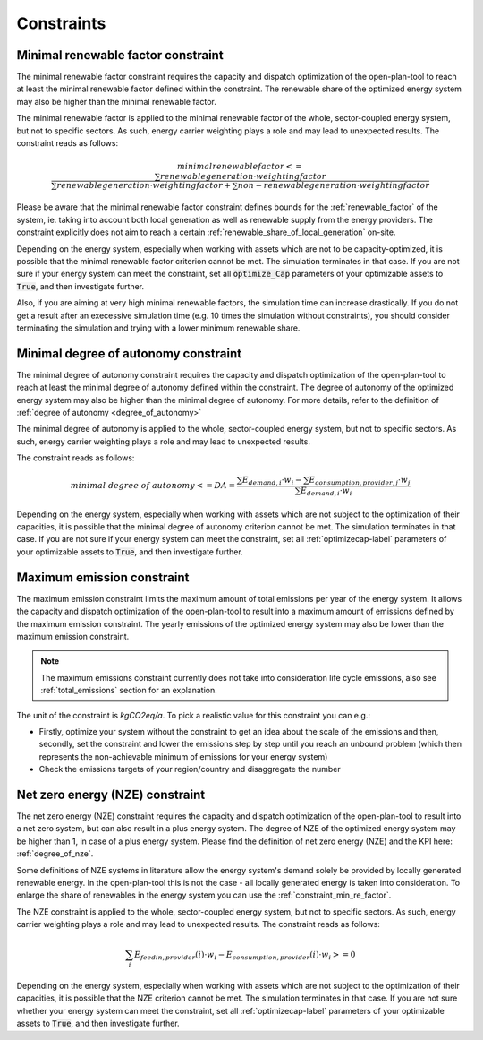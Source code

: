 .. _constraints-label:

Constraints
-----------

.. _constraint_min_re_factor:

Minimal renewable factor constraint
###################################

The minimal renewable factor constraint requires the capacity and dispatch optimization of the open-plan-tool to reach at least the minimal renewable factor defined within the constraint. The renewable share of the optimized energy system may also be higher than the minimal renewable factor.

The minimal renewable factor is applied to the minimal renewable factor of the whole, sector-coupled energy system, but not to specific sectors. As such, energy carrier weighting plays a role and may lead to unexpected results. The constraint reads as follows:

.. TODO: express this equation with variables as used with output KPIs

.. math::
        minimal renewable factor <= \frac{\sum renewable generation \cdot weighting factor}{\sum renewable generation \cdot weighting factor + \sum non-renewable generation \cdot weighting factor}

Please be aware that the minimal renewable factor constraint defines bounds for the :ref:`renewable_factor` of the system, ie. taking into account both local generation as well as renewable supply from the energy providers. The constraint explicitly does not aim to reach a certain :ref:`renewable_share_of_local_generation` on-site.

Depending on the energy system, especially when working with assets which are not to be capacity-optimized, it is possible that the minimal renewable factor criterion cannot be met. The simulation terminates in that case. If you are not sure if your energy system can meet the constraint, set all :code:`optimize_Cap` parameters of your optimizable assets to :code:`True`, and then investigate further.

Also, if you are aiming at very high minimal renewable factors, the simulation time can increase drastically. If you do not get a result after an execessive simulation time (e.g. 10 times the simulation without constraints), you should consider terminating the simulation and trying with a lower minimum renewable share.


.. _constraint_minimal_degree_of_autonomy:

Minimal degree of autonomy constraint
######################################

The minimal degree of autonomy constraint requires the capacity and dispatch optimization of the open-plan-tool to reach at least the minimal degree of autonomy defined within the constraint. The degree of autonomy of the optimized energy system may also be higher than the minimal degree of autonomy. For more details, refer to the definition of :ref:`degree of autonomy <degree_of_autonomy>`

The minimal degree of autonomy is applied to the whole, sector-coupled energy system, but not to specific sectors. As such, energy carrier weighting plays a role and may lead to unexpected results.

.. TODO clarify what is the intent of this sentence, I would expect an example of an "unexpected results situation"

The constraint reads as follows:

.. math::
        minimal~degree~of~autonomy <= DA = \frac{\sum E_{demand,i} \cdot w_i - \sum E_{consumption,provider,j} \cdot w_j}{\sum E_{demand,i} \cdot w_i}

Depending on the energy system, especially when working with assets which are not subject to the optimization of their capacities, it is possible that the minimal degree of autonomy criterion cannot be met. The simulation terminates in that case. If you are not sure if your energy system can meet the constraint, set all :ref:`optimizecap-label` parameters of your optimizable assets to :code:`True`, and then investigate further.


.. _constraint_maximum_emissions:

Maximum emission constraint
###########################

The maximum emission constraint limits the maximum amount of total emissions per year of the energy system. It allows the capacity and dispatch optimization of the open-plan-tool to result into a maximum amount of emissions defined by the maximum emission constraint. The yearly emissions of the optimized energy system may also be lower than the maximum emission constraint.

.. note:: The maximum emissions constraint currently does not take into consideration life cycle emissions, also see :ref:`total_emissions` section for an explanation.

The unit of the constraint is `kgCO2eq/a`. To pick a realistic value for this constraint you can e.g.:

- Firstly, optimize your system without the constraint to get an idea about the scale of the emissions and then, secondly, set the constraint and lower the emissions step by step until you reach an unbound problem (which then represents the non-achievable minimum of emissions for your energy system)
- Check the emissions targets of your region/country and disaggregate the number


.. _constraint_net_zero_energy:

Net zero energy (NZE) constraint
################################

The net zero energy (NZE) constraint requires the capacity and dispatch optimization of the open-plan-tool to result into a net zero system, but can also result in a plus energy system.
The degree of NZE of the optimized energy system may be higher than 1, in case of a plus energy system. Please find the definition of net zero energy (NZE) and the KPI here: :ref:`degree_of_nze`.

.. TODO quote the literature references here

Some definitions of NZE systems in literature allow the energy system's demand solely be provided by locally generated renewable energy. In the open-plan-tool this is not the case - all locally generated energy is taken into consideration. To enlarge the share of renewables in the energy system you can use the :ref:`constraint_min_re_factor`.

The NZE constraint is applied to the whole, sector-coupled energy system, but not to specific sectors. As such, energy carrier weighting plays a role and may lead to unexpected results. The constraint reads as follows:

.. math::
        \sum_{i} {E_{feedin, provider} (i) \cdot w_i - E_{consumption, provider} (i) \cdot w_i} >= 0

Depending on the energy system, especially when working with assets which are not subject to the optimization of their capacities, it is possible that the NZE criterion cannot be met. The simulation terminates in that case. If you are not sure whether your energy system can meet the constraint, set all :ref:`optimizecap-label` parameters of your optimizable assets to :code:`True`, and then investigate further.
